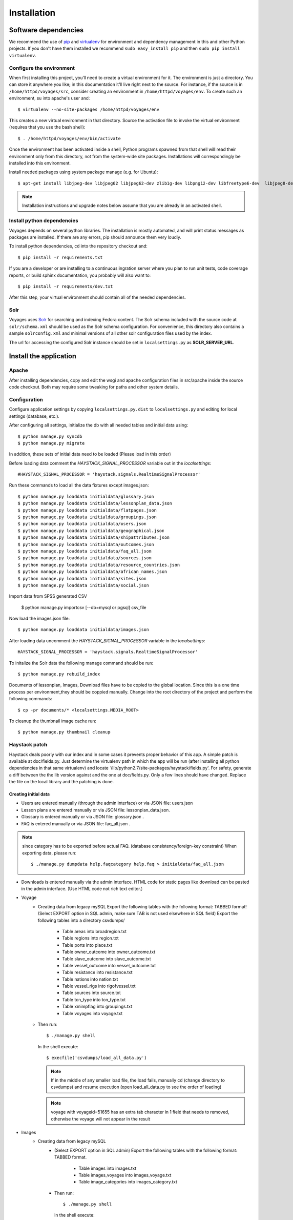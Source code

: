 .. _DEPLOYNOTES:

Installation
============

Software dependencies
---------------------

We recommend the use of `pip <http://pip.openplans.org/>`_ and `virtualenv
<http://virtualenv.openplans.org/>`_ for environment and dependency management
in this and other Python projects. If you don't have them installed we
recommend ``sudo easy_install pip`` and then ``sudo pip install virtualenv``.

Configure the environment
~~~~~~~~~~~~~~~~~~~~~~~~~

When first installing this project, you'll need to create a virtual environment
for it. The environment is just a directory. You can store it anywhere you
like; in this documentation it'll live right next to the source. For instance,
if the source is in ``/home/httpd/voyages/src``, consider creating an
environment in ``/home/httpd/voyages/env``. To create such an environment, su
into apache's user and::

  $ virtualenv --no-site-packages /home/httpd/voyages/env

This creates a new virtual environment in that directory. Source the activation
file to invoke the virtual environment (requires that you use the bash shell)::

  $ . /home/httpd/voyages/env/bin/activate

Once the environment has been activated inside a shell, Python programs
spawned from that shell will read their environment only from this
directory, not from the system-wide site packages. Installations will
correspondingly be installed into this environment.

Install needed packages using system package manage (e.g. for Ubuntu)::

  $ apt-get install libjpeg-dev libjpeg62 libjpeg62-dev zlib1g-dev libpng12-dev libfreetype6-dev  libjpeg8-dev

.. Note::
  Installation instructions and upgrade notes below assume that
  you are already in an activated shell.


Install python dependencies
~~~~~~~~~~~~~~~~~~~~~~~~~~~

Voyages depends on several python libraries. The installation is mostly
automated, and will print status messages as packages are installed. If there
are any errors, pip should announce them very loudly.

To install python dependencies, cd into the repository checkout and::

  $ pip install -r requirements.txt

If you are a developer or are installing to a continuous ingration server
where you plan to run unit tests, code coverage reports, or build sphinx
documentation, you probably will also want to::

  $ pip install -r requirements/dev.txt

After this step, your virtual environment should contain all of the
needed dependencies.

Solr
~~~~~~~~~~~~~~~

Voyages uses `Solr <http://lucene.apache.org/solr/>`_
for searching and indexing Fedora content. The Solr schema
included with the source code at ``solr/schema.xml`` should be used as the
Solr schema configuration. For convenience, this directory also contains a
sample ``solrconfig.xml`` and minimal versions of all other solr
configuration files used by the index.

The url for accessing the configured Solr instance should be set in
``localsettings.py`` as **SOLR_SERVER_URL**.

Install the application
-----------------------

Apache
~~~~~~

After installing dependencies, copy and edit the wsgi and apache
configuration files in src/apache inside the source code checkout. Both may
require some tweaking for paths and other system details.

Configuration
~~~~~~~~~~~~~

Configure application settings by copying ``localsettings.py.dist`` to
``localsettings.py`` and editing for local settings (database, etc.).

After configuring all settings, initialize the db with all needed
tables and initial data using::

  $ python manage.py syncdb
  $ python manage.py migrate

In addition, these sets of initial data need to be loaded (Please load in this order)

Before loading data comment the `HAYSTACK_SIGNAL_PROCESSOR` variable out in the `localsettings`::

  #HAYSTACK_SIGNAL_PROCESSOR = 'haystack.signals.RealtimeSignalProcessor'


Run these commands to load all the data fixtures except images.json::

  $ python manage.py loaddata initialdata/glossary.json
  $ python manage.py loaddata initialdata/lessonplan_data.json
  $ python manage.py loaddata initialdata/flatpages.json
  $ python manage.py loaddata initialdata/groupings.json
  $ python manage.py loaddata initialdata/users.json
  $ python manage.py loaddata initialdata/geographical.json
  $ python manage.py loaddata initialdata/shipattributes.json
  $ python manage.py loaddata initialdata/outcomes.json
  $ python manage.py loaddata initialdata/faq_all.json
  $ python manage.py loaddata initialdata/sources.json
  $ python manage.py loaddata initialdata/resource_countries.json
  $ python manage.py loaddata initialdata/african_names.json
  $ python manage.py loaddata initialdata/sites.json
  $ python manage.py loaddata initialdata/social.json

Import data from SPSS generated CSV

  $ python manage.py importcsv [--db=mysql or pgsql] csv_file

Now load the images.json file::

  $ python manage.py loaddata initialdata/images.json


After loading data uncomment the `HAYSTACK_SIGNAL_PROCESSOR` variable in the `localsettings`::

  HAYSTACK_SIGNAL_PROCESSOR = 'haystack.signals.RealtimeSignalProcessor'


To initalize the Solr data the following manage command should be run::

  $ python manage.py rebuild_index

Documents of lessonplan, Images, Download files have to be copied to the global location.
Since this is a one time process per environment,they should be coppied manually.
Change into the root directory of the project and perform the following commands::

  $ cp -pr documents/* <localsettings.MEDIA_ROOT>



To cleanup the thumbnail image cache run::

  $ python manage.py thumbnail cleanup

Haystack patch
~~~~~~~~~~~~~~

Haystack deals poorly with our index and in some cases it prevents proper behavior of this app.
A simple patch is available at doc/fields.py. Just determine the virtualenv path in which the
app will be run (after installing all python dependencies in that same virtualenv) and locate
'/lib/python2.7/site-packages/haystack/fields.py'. For safety, generate a diff between the
the lib version against and the one at doc/fields.py. Only a few lines should have changed.
Replace the file on the local library and the patching is done.

Creating initial data
^^^^^^^^^^^^^^^^^^^^^
* Users are entered manually (through the admin interface) or via JSON file: users.json

* Lesson plans are entered manually or via JSON file: lessonplan_data.json.

* Glossary is entered manually or via JSON file: glossary.json .

* FAQ is entered manually or via JSON file: faq_all.json .

.. Note::
  since category has to be exported before actual FAQ.
  (database consistency/foreign-key constraint)
  When exporting data, please run::

      $ ./manage.py dumpdata help.faqcategory help.faq > initialdata/faq_all.json


* Downloads is entered manually via the admin interface.
  HTML code for static pages like download can be pasted in the admin interface.
  (Use HTML code not rich text editor.)

* Voyage
    * Creating data from legacy mySQL
      Export the following tables with the following format: TABBED format!
      (Select EXPORT option in SQL admin, make sure TAB is not used elsewhere in SQL field)
      Export the following tables into a directory csvdumps/

        * Table areas into broadregion.txt
        * Table regions into region.txt
        * Table ports into place.txt
        * Table owner_outcome into owner_outcome.txt
        * Table slave_outcome into slave_outcome.txt
        * Table vessel_outcome into vessel_outcome.txt
        * Table resistance into resistance.txt
        * Table nations into nation.txt
        * Table vessel_rigs into rigofvessel.txt
        * Table sources into source.txt
        * Table ton_type into ton_type.txt
        * Table xmimpflag into groupings.txt
        * Table voyages into voyage.txt

    * Then run::

        $ ./manage.py shell

      In the shell execute::

        $ execfile('csvdumps/load_all_data.py')

      .. Note::
        If in the middle of any smaller load file, the load fails,
        manually cd (change directory to csvdumps) and resume execution
        (open load_all_data.py to see the order of loading)

      .. Note::
        voyage with voyageid=51655 has an extra tab character in 1 field that needs to removed,
        otherwise the voyage will not appear in the result

* Images
    * Creating data from legacy mySQL
        * (Select EXPORT option in SQL admin)
          Export the following tables with the following format: TABBED format.

            * Table images into images.txt
            * Table images_voyages into images_voyage.txt
            * Table image_categories into images_category.txt

        * Then run::

            $ ./manage.py shell

          In the shell execute::

            $ execfile('csvdumps/load_all_images.py')

          .. Note::
            On exporting data, please run::

             $ ./manage.py dumpdata voyage.imageCategory voyage.image  > initialdata/images.json
             
            since category has to be exported before actual FAQ.
            (database consistency/foreign-key constraint)

Multilanguage support
---------------------
Enable multilanguage support:
in template/secondarybar.html uncomment section for multilang support (Line 29-47)

Add/Remove supported languages from settings.py::

  LANGUAGE_CODE='en'   <--- Default language
  LANGUAGES = (
    ('en', gettext('English')),
    ('de', gettext('German')),
    ('fr', gettext('French')),
    ('es', gettext('Spanish')),
  )


Mark text to be translated in template:

* Make sure to include {% load i18n %} on the top of the template
* Single line/short string: surround by {% trans 'String to be translated' %}
  Block translation: surround by {% blocktrans %}  and {% endblocktrans %}
* Actual language file:
  To create or update files: django-admin.py makemessages -l de
  ("de" can be replaced by the actual language code)
  The file will be located in voyages/locale/de/LC_MESSAGES/django.po
  for German language for instance

  Inside the file:
  #: path/to/python/module.py:23
  msgid "Welcome to my site."
  msgstr ""
  The msgstr is the translation that will show up for msgid.
  If empty, the default msgid will be used.

* Execute the following to compile translated messages::

   $ ./manage.py compilemessages

  See more information on https://docs.djangoproject.com/en/1.6/topics/i18n/translation/

Captchas
------------------------------------------------

apt-get -y install libz-dev libjpeg-dev libfreetype6-dev python-dev

Extra tools: (residing in voyages/extratools.py)
------------------------------------------------
Custom highlighter::
Current settings in settings.py::

    HAYSTACK_CUSTOM_HIGHLIGHTER = 'voyages.extratools.TextHighlighter'

Use to highlight SOLR result for FAQ and Glossary
(the default highlighter used by haystack will truncate the text).

**TinyMCE editor** known as AdvancedEditor: gives the user rich text editor interface
``scripts/tiny_mce/tinymce.min.js`` contains the core javascript for tinymce to function
``scripts/tiny_mce/textareas_small.js`` contains the customization or the page
selector gives the option to replace which text area to replace with TinyMCE
plugins give the list of enabled plugins
This is used to replace widget in customized form.
Usage (example)::

      In forms.py:
           field_name = forms.CharField(widget=AdvancedEditor(attrs={'class' : 'tinymcetextarea'}))

Cron jobs
~~~~~~~~~

Session cleanup
^^^^^^^^^^^^^^^

The application uses database-backed sessions. Django recommends
periodically `clearing the session table <https://docs.djangoproject.com/en/1.3/topics/http/sessions/#clearing-the-session-table>`_
in this configuration. To do this, set up a cron job to run the following
command periodically from within the application's virtual environment::

  $ manage.py cleanup

This script removes any expired sessions from the database. We recommend
doing this about every week, though exact timing depends on usage patterns
and administrative discretion.
